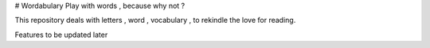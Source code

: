 # Wordabulary
Play with words , because why not ?

This repository deals with letters , word , vocabulary , to rekindle the love for reading.

Features to be updated later